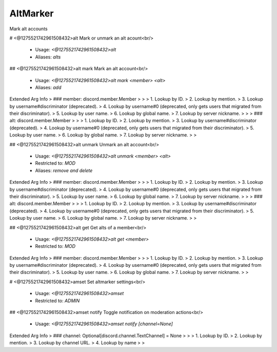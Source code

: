 AltMarker
=========

Mark alt accounts

# <@1275521742961508432>alt
Mark or unmark an alt acount<br/>
 - Usage: `<@1275521742961508432>alt`
 - Aliases: `alts`


## <@1275521742961508432>alt mark
Mark an alt account<br/>
 - Usage: `<@1275521742961508432>alt mark <member> <alt>`
 - Aliases: `add`
Extended Arg Info
> ### member: discord.member.Member
> 
> 
>     1. Lookup by ID.
>     2. Lookup by mention.
>     3. Lookup by username#discriminator (deprecated).
>     4. Lookup by username#0 (deprecated, only gets users that migrated from their discriminator).
>     5. Lookup by user name.
>     6. Lookup by global name.
>     7. Lookup by server nickname.
> 
>     
> ### alt: discord.member.Member
> 
> 
>     1. Lookup by ID.
>     2. Lookup by mention.
>     3. Lookup by username#discriminator (deprecated).
>     4. Lookup by username#0 (deprecated, only gets users that migrated from their discriminator).
>     5. Lookup by user name.
>     6. Lookup by global name.
>     7. Lookup by server nickname.
> 
>     


## <@1275521742961508432>alt unmark
Unmark an alt account<br/>
 - Usage: `<@1275521742961508432>alt unmark <member> <alt>`
 - Restricted to: `MOD`
 - Aliases: `remove and delete`
Extended Arg Info
> ### member: discord.member.Member
> 
> 
>     1. Lookup by ID.
>     2. Lookup by mention.
>     3. Lookup by username#discriminator (deprecated).
>     4. Lookup by username#0 (deprecated, only gets users that migrated from their discriminator).
>     5. Lookup by user name.
>     6. Lookup by global name.
>     7. Lookup by server nickname.
> 
>     
> ### alt: discord.member.Member
> 
> 
>     1. Lookup by ID.
>     2. Lookup by mention.
>     3. Lookup by username#discriminator (deprecated).
>     4. Lookup by username#0 (deprecated, only gets users that migrated from their discriminator).
>     5. Lookup by user name.
>     6. Lookup by global name.
>     7. Lookup by server nickname.
> 
>     


## <@1275521742961508432>alt get
Get alts of a member<br/>
 - Usage: `<@1275521742961508432>alt get <member>`
 - Restricted to: `MOD`
Extended Arg Info
> ### member: discord.member.Member
> 
> 
>     1. Lookup by ID.
>     2. Lookup by mention.
>     3. Lookup by username#discriminator (deprecated).
>     4. Lookup by username#0 (deprecated, only gets users that migrated from their discriminator).
>     5. Lookup by user name.
>     6. Lookup by global name.
>     7. Lookup by server nickname.
> 
>     


# <@1275521742961508432>amset
Set altmarker settings<br/>
 - Usage: `<@1275521742961508432>amset`
 - Restricted to: `ADMIN`


## <@1275521742961508432>amset notify
Toggle notification on moderation actions<br/>
 - Usage: `<@1275521742961508432>amset notify [channel=None]`
Extended Arg Info
> ### channel: Optional[discord.channel.TextChannel] = None
> 
> 
>     1. Lookup by ID.
>     2. Lookup by mention.
>     3. Lookup by channel URL.
>     4. Lookup by name
> 
>     


